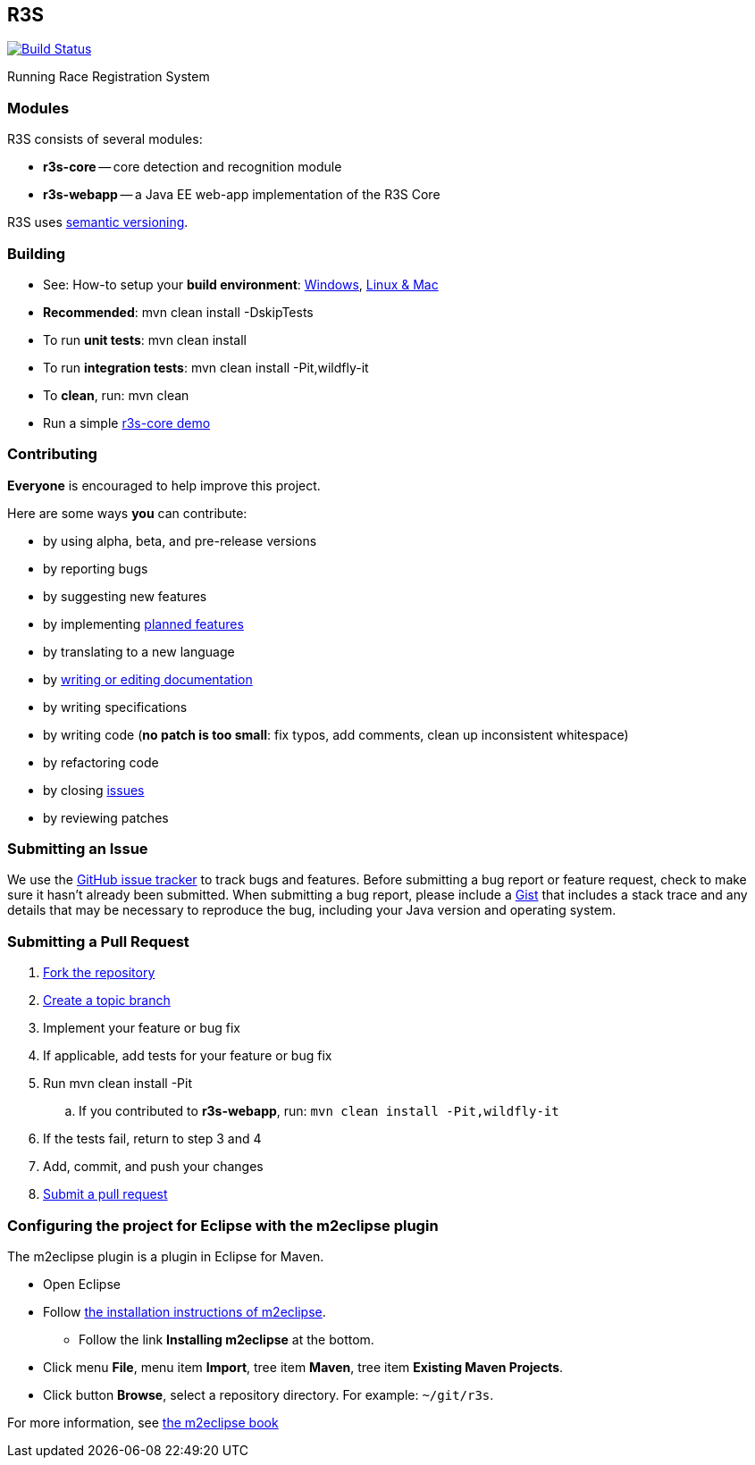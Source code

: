 == R3S

image:https://travis-ci.org/oskopek/r3s.svg?branch=master["Build Status", link="https://travis-ci.org/oskopek/r3s"]
//image:https://coveralls.io/repos/oskopek/r3s/badge.png?branch=master["Coverage status", link="https://coveralls.io/r/oskopek/r3s?branch=master"]
//image:https://www.ohloh.net/p/r3s/widgets/project_thin_badge.gif["Ohloh widget", link="https://www.ohloh.net/p/r3s"]

Running Race Registration System

//=== Screenshot
//image:http://cdn.imghack.se/images/a6f3be78f72232fa6e9f09a11c53f7a6.png["R3S screenshot", scalewidth="20%"]

=== Modules
R3S consists of several modules:

* *r3s-core* -- core detection and recognition module
* *r3s-webapp* -- a Java EE web-app implementation of the R3S Core

R3S uses http://semver.org/[semantic versioning].

=== Building
* See: How-to setup your *build environment*:
link:./docs/howto-setup-environment-windows.adoc[Windows], link:./docs/howto-setup-environment-linux.adoc[Linux & Mac]
* *Recommended*: +mvn clean install -DskipTests+
* To run *unit tests*: +mvn clean install+
* To run *integration tests*: +mvn clean install -Pit,wildfly-it+
* To *clean*, run: +mvn clean+
* Run a simple link:./docs/core/core-usage.adoc[r3s-core demo]

//=== Getting help

//* Post questions or comments on our Google Groups link:https://groups.google.com/d/forum/r3s[mailing list]
//* Join our *IRC channel*: Join *#r3s* on *irc.freenode.net*

=== Contributing
*Everyone* is encouraged to help improve this project.

Here are some ways *you* can contribute:

* by using alpha, beta, and pre-release versions
* by reporting bugs
* by suggesting new features
* by implementing link:./docs/goals.adoc[planned features]
* by translating to a new language
* by link:./docs/howto-write-documentation.adoc[writing or editing documentation]
* by writing specifications
* by writing code (*no patch is too small*: fix typos, add comments, clean up inconsistent whitespace)
* by refactoring code
* by closing https://github.com/oskopek/r3s/issues[issues]
* by reviewing patches

=== Submitting an Issue
We use the https://github.com/oskopek/r3s/issues[GitHub issue tracker] to track bugs and features. Before
submitting a bug report or feature request, check to make sure it hasn't
already been submitted. When submitting a bug report, please include a https://gist.github.com/[Gist]
that includes a stack trace and any details that may be necessary to reproduce
the bug, including your Java version and operating system.

=== Submitting a Pull Request
. http://help.github.com/fork-a-repo/[Fork the repository]
. http://learn.github.com/p/branching.html[Create a topic branch]
. Implement your feature or bug fix
. If applicable, add tests for your feature or bug fix
. Run +mvn clean install -Pit+
.. If you contributed to *r3s-webapp*, run: `mvn clean install -Pit,wildfly-it`
. If the tests fail, return to step 3 and 4
. Add, commit, and push your changes
. http://help.github.com/send-pull-requests/[Submit a pull request]


=== Configuring the project for Eclipse with the m2eclipse plugin
The m2eclipse plugin is a plugin in Eclipse for Maven.

* Open Eclipse
* Follow link:http://m2eclipse.sonatype.org/m2eclipse[the installation instructions of m2eclipse].
** Follow the link *Installing m2eclipse* at the bottom.
* Click menu *File*, menu item *Import*, tree item *Maven*, tree item *Existing Maven Projects*.
* Click button *Browse*, select a repository directory. For example: `~/git/r3s`.

For more information, see http://www.sonatype.com/books/m2eclipse-book/reference/[the m2eclipse book]
